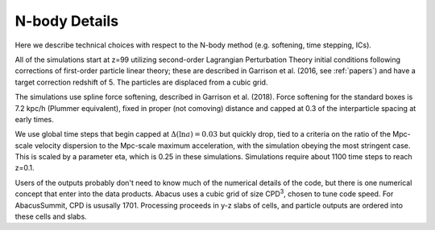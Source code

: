 N-body Details
==============

Here we describe technical choices with respect to the N-body method
(e.g. softening, time stepping, ICs).

All of the simulations start at z=99 utilizing second-order Lagrangian
Perturbation Theory initial conditions following corrections of
first-order particle linear theory; these are described in Garrison
et al. (2016, see :ref:`papers`) and have a target correction redshift of 5.  The 
particles are displaced from a cubic grid.

The simulations use spline force softening, described in Garrison
et al. (2018).  Force softening for the standard boxes is 7.2 kpc/h
(Plummer equivalent), fixed in proper (not comoving) distance
and capped at 0.3 of the interparticle spacing at early times.

We use global time steps that begin capped at :math:`\Delta(\ln a)=0.03` but
quickly drop, tied to a criteria on the ratio of the Mpc-scale
velocity dispersion to the Mpc-scale maximum acceleration, with 
the simulation obeying the most stringent case.  This is scaled
by a parameter eta, which is 0.25 in these simulations.  Simulations
require about 1100 time steps to reach z=0.1.

Users of the outputs probably don't need to know much of the numerical
details of the code, but there is one numerical concept that enter
into the data products.  Abacus uses a cubic grid of size CPD\ :sup:`3`,
chosen to tune code speed.  For AbacusSummit, CPD is ususally 1701.
Processing proceeds in y-z slabs of cells, and particle outputs are
ordered into these cells and slabs.
